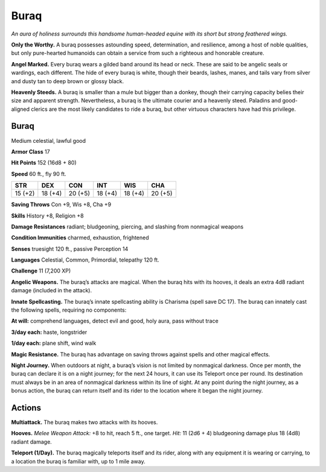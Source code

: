 
.. _tob:buraq:

Buraq
-----

*An aura of holiness surrounds this handsome human-headed
equine with its short but strong feathered wings.*

**Only the Worthy.** A buraq possesses astounding speed,
determination, and resilience, among a host of noble qualities,
but only pure-hearted humanoids can obtain a service from such
a righteous and honorable creature.

**Angel Marked.** Every buraq wears a gilded band around its
head or neck. These are said to be angelic seals or wardings, each
different. The hide of every buraq is white, though their beards,
lashes, manes, and tails vary from silver and dusty tan to deep
brown or glossy black.

**Heavenly Steeds.** A buraq is smaller than a mule but bigger
than a donkey, though their carrying capacity belies their size
and apparent strength. Nevertheless, a buraq is the ultimate
courier and a heavenly steed. Paladins and good-aligned clerics
are the most likely candidates to ride a buraq, but other virtuous
characters have had this privilege.

Buraq
~~~~~

Medium celestial, lawful good

**Armor Class** 17

**Hit Points** 152 (16d8 + 80)

**Speed** 60 ft., fly 90 ft.

+-----------+-----------+-----------+-----------+-----------+-----------+
| STR       | DEX       | CON       | INT       | WIS       | CHA       |
+===========+===========+===========+===========+===========+===========+
| 15 (+2)   | 18 (+4)   | 20 (+5)   | 18 (+4)   | 18 (+4)   | 20 (+5)   |
+-----------+-----------+-----------+-----------+-----------+-----------+

**Saving Throws** Con +9, Wis +8, Cha +9

**Skills** History +8, Religion +8

**Damage Resistances** radiant; bludgeoning, piercing, and
slashing from nonmagical weapons

**Condition Immunities** charmed, exhaustion, frightened

**Senses** truesight 120 ft., passive Perception 14

**Languages** Celestial, Common, Primordial, telepathy 120 ft.

**Challenge** 11 (7,200 XP)

**Angelic Weapons.** The buraq’s attacks are magical. When
the buraq hits with its hooves, it deals an extra 4d8 radiant
damage (included in the attack).

**Innate Spellcasting.** The buraq’s innate spellcasting ability is
Charisma (spell save DC 17). The buraq can innately cast the
following spells, requiring no components:

**At will:** comprehend languages, detect evil and good, holy aura,
pass without trace

**3/day each:** haste, longstrider

**1/day each:** plane shift, wind walk

**Magic Resistance.** The buraq has advantage on saving throws
against spells and other magical effects.

**Night Journey.** When outdoors at night, a buraq’s vision is not
limited by nonmagical darkness. Once per month, the buraq
can declare it is on a night journey; for the next 24 hours, it can
use its Teleport once per round. Its destination must always
be in an area of nonmagical darkness within its line of sight.
At any point during the night journey, as a bonus action, the
buraq can return itself and its rider to the location where it
began the night journey.

Actions
~~~~~~~

**Multiattack.** The buraq makes two attacks with its hooves.

**Hooves.** *Melee Weapon Attack:* +8 to hit, reach 5 ft., one target.
*Hit:* 11 (2d6 + 4) bludgeoning damage plus 18 (4d8) radiant
damage.

**Teleport (1/Day).** The buraq magically teleports itself and its
rider, along with any equipment it is wearing or carrying, to a
location the buraq is familiar with, up to 1 mile away.
